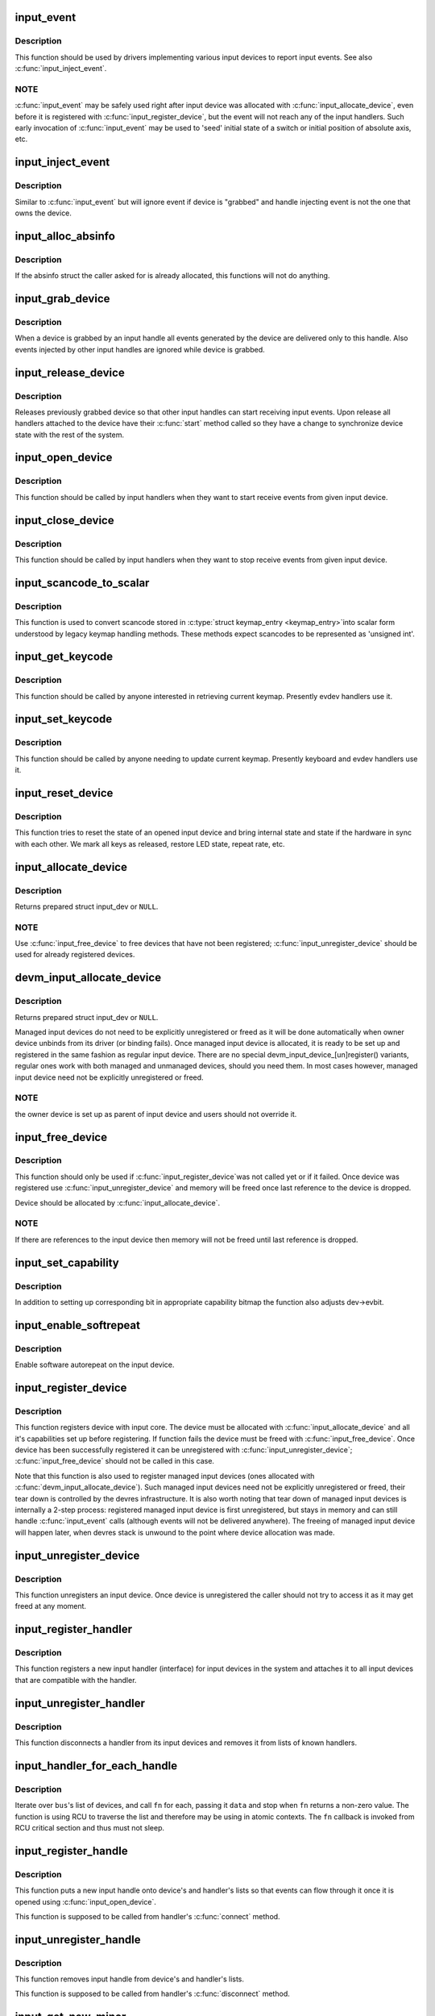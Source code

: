 .. -*- coding: utf-8; mode: rst -*-
.. src-file: drivers/input/input.c

.. _`input_event`:

input_event
===========

.. c:function:: void input_event(struct input_dev *dev, unsigned int type, unsigned int code, int value)

    report new input event

    :param struct input_dev \*dev:
        device that generated the event

    :param unsigned int type:
        type of the event

    :param unsigned int code:
        event code

    :param int value:
        value of the event

.. _`input_event.description`:

Description
-----------

This function should be used by drivers implementing various input
devices to report input events. See also \ :c:func:`input_inject_event`\ .

.. _`input_event.note`:

NOTE
----

\ :c:func:`input_event`\  may be safely used right after input device was
allocated with \ :c:func:`input_allocate_device`\ , even before it is registered
with \ :c:func:`input_register_device`\ , but the event will not reach any of the
input handlers. Such early invocation of \ :c:func:`input_event`\  may be used
to 'seed' initial state of a switch or initial position of absolute
axis, etc.

.. _`input_inject_event`:

input_inject_event
==================

.. c:function:: void input_inject_event(struct input_handle *handle, unsigned int type, unsigned int code, int value)

    send input event from input handler

    :param struct input_handle \*handle:
        input handle to send event through

    :param unsigned int type:
        type of the event

    :param unsigned int code:
        event code

    :param int value:
        value of the event

.. _`input_inject_event.description`:

Description
-----------

Similar to \ :c:func:`input_event`\  but will ignore event if device is
"grabbed" and handle injecting event is not the one that owns
the device.

.. _`input_alloc_absinfo`:

input_alloc_absinfo
===================

.. c:function:: void input_alloc_absinfo(struct input_dev *dev)

    allocates array of input_absinfo structs

    :param struct input_dev \*dev:
        the input device emitting absolute events

.. _`input_alloc_absinfo.description`:

Description
-----------

If the absinfo struct the caller asked for is already allocated, this
functions will not do anything.

.. _`input_grab_device`:

input_grab_device
=================

.. c:function:: int input_grab_device(struct input_handle *handle)

    grabs device for exclusive use

    :param struct input_handle \*handle:
        input handle that wants to own the device

.. _`input_grab_device.description`:

Description
-----------

When a device is grabbed by an input handle all events generated by
the device are delivered only to this handle. Also events injected
by other input handles are ignored while device is grabbed.

.. _`input_release_device`:

input_release_device
====================

.. c:function:: void input_release_device(struct input_handle *handle)

    release previously grabbed device

    :param struct input_handle \*handle:
        input handle that owns the device

.. _`input_release_device.description`:

Description
-----------

Releases previously grabbed device so that other input handles can
start receiving input events. Upon release all handlers attached
to the device have their \ :c:func:`start`\  method called so they have a change
to synchronize device state with the rest of the system.

.. _`input_open_device`:

input_open_device
=================

.. c:function:: int input_open_device(struct input_handle *handle)

    open input device

    :param struct input_handle \*handle:
        handle through which device is being accessed

.. _`input_open_device.description`:

Description
-----------

This function should be called by input handlers when they
want to start receive events from given input device.

.. _`input_close_device`:

input_close_device
==================

.. c:function:: void input_close_device(struct input_handle *handle)

    close input device

    :param struct input_handle \*handle:
        handle through which device is being accessed

.. _`input_close_device.description`:

Description
-----------

This function should be called by input handlers when they
want to stop receive events from given input device.

.. _`input_scancode_to_scalar`:

input_scancode_to_scalar
========================

.. c:function:: int input_scancode_to_scalar(const struct input_keymap_entry *ke, unsigned int *scancode)

    converts scancode in \ :c:type:`struct input_keymap_entry <input_keymap_entry>`\ 

    :param const struct input_keymap_entry \*ke:
        keymap entry containing scancode to be converted.

    :param unsigned int \*scancode:
        pointer to the location where converted scancode should
        be stored.

.. _`input_scancode_to_scalar.description`:

Description
-----------

This function is used to convert scancode stored in \ :c:type:`struct keymap_entry <keymap_entry>`\ 
into scalar form understood by legacy keymap handling methods. These
methods expect scancodes to be represented as 'unsigned int'.

.. _`input_get_keycode`:

input_get_keycode
=================

.. c:function:: int input_get_keycode(struct input_dev *dev, struct input_keymap_entry *ke)

    retrieve keycode currently mapped to a given scancode

    :param struct input_dev \*dev:
        input device which keymap is being queried

    :param struct input_keymap_entry \*ke:
        keymap entry

.. _`input_get_keycode.description`:

Description
-----------

This function should be called by anyone interested in retrieving current
keymap. Presently evdev handlers use it.

.. _`input_set_keycode`:

input_set_keycode
=================

.. c:function:: int input_set_keycode(struct input_dev *dev, const struct input_keymap_entry *ke)

    attribute a keycode to a given scancode

    :param struct input_dev \*dev:
        input device which keymap is being updated

    :param const struct input_keymap_entry \*ke:
        new keymap entry

.. _`input_set_keycode.description`:

Description
-----------

This function should be called by anyone needing to update current
keymap. Presently keyboard and evdev handlers use it.

.. _`input_reset_device`:

input_reset_device
==================

.. c:function:: void input_reset_device(struct input_dev *dev)

    reset/restore the state of input device

    :param struct input_dev \*dev:
        input device whose state needs to be reset

.. _`input_reset_device.description`:

Description
-----------

This function tries to reset the state of an opened input device and
bring internal state and state if the hardware in sync with each other.
We mark all keys as released, restore LED state, repeat rate, etc.

.. _`input_allocate_device`:

input_allocate_device
=====================

.. c:function:: struct input_dev *input_allocate_device( void)

    allocate memory for new input device

    :param  void:
        no arguments

.. _`input_allocate_device.description`:

Description
-----------

Returns prepared struct input_dev or \ ``NULL``\ .

.. _`input_allocate_device.note`:

NOTE
----

Use \ :c:func:`input_free_device`\  to free devices that have not been
registered; \ :c:func:`input_unregister_device`\  should be used for already
registered devices.

.. _`devm_input_allocate_device`:

devm_input_allocate_device
==========================

.. c:function:: struct input_dev *devm_input_allocate_device(struct device *dev)

    allocate managed input device

    :param struct device \*dev:
        device owning the input device being created

.. _`devm_input_allocate_device.description`:

Description
-----------

Returns prepared struct input_dev or \ ``NULL``\ .

Managed input devices do not need to be explicitly unregistered or
freed as it will be done automatically when owner device unbinds from
its driver (or binding fails). Once managed input device is allocated,
it is ready to be set up and registered in the same fashion as regular
input device. There are no special devm_input_device_[un]register()
variants, regular ones work with both managed and unmanaged devices,
should you need them. In most cases however, managed input device need
not be explicitly unregistered or freed.

.. _`devm_input_allocate_device.note`:

NOTE
----

the owner device is set up as parent of input device and users
should not override it.

.. _`input_free_device`:

input_free_device
=================

.. c:function:: void input_free_device(struct input_dev *dev)

    free memory occupied by input_dev structure

    :param struct input_dev \*dev:
        input device to free

.. _`input_free_device.description`:

Description
-----------

This function should only be used if \ :c:func:`input_register_device`\ 
was not called yet or if it failed. Once device was registered
use \ :c:func:`input_unregister_device`\  and memory will be freed once last
reference to the device is dropped.

Device should be allocated by \ :c:func:`input_allocate_device`\ .

.. _`input_free_device.note`:

NOTE
----

If there are references to the input device then memory
will not be freed until last reference is dropped.

.. _`input_set_capability`:

input_set_capability
====================

.. c:function:: void input_set_capability(struct input_dev *dev, unsigned int type, unsigned int code)

    mark device as capable of a certain event

    :param struct input_dev \*dev:
        device that is capable of emitting or accepting event

    :param unsigned int type:
        type of the event (EV_KEY, EV_REL, etc...)

    :param unsigned int code:
        event code

.. _`input_set_capability.description`:

Description
-----------

In addition to setting up corresponding bit in appropriate capability
bitmap the function also adjusts dev->evbit.

.. _`input_enable_softrepeat`:

input_enable_softrepeat
=======================

.. c:function:: void input_enable_softrepeat(struct input_dev *dev, int delay, int period)

    enable software autorepeat

    :param struct input_dev \*dev:
        input device

    :param int delay:
        repeat delay

    :param int period:
        repeat period

.. _`input_enable_softrepeat.description`:

Description
-----------

Enable software autorepeat on the input device.

.. _`input_register_device`:

input_register_device
=====================

.. c:function:: int input_register_device(struct input_dev *dev)

    register device with input core

    :param struct input_dev \*dev:
        device to be registered

.. _`input_register_device.description`:

Description
-----------

This function registers device with input core. The device must be
allocated with \ :c:func:`input_allocate_device`\  and all it's capabilities
set up before registering.
If function fails the device must be freed with \ :c:func:`input_free_device`\ .
Once device has been successfully registered it can be unregistered
with \ :c:func:`input_unregister_device`\ ; \ :c:func:`input_free_device`\  should not be
called in this case.

Note that this function is also used to register managed input devices
(ones allocated with \ :c:func:`devm_input_allocate_device`\ ). Such managed input
devices need not be explicitly unregistered or freed, their tear down
is controlled by the devres infrastructure. It is also worth noting
that tear down of managed input devices is internally a 2-step process:
registered managed input device is first unregistered, but stays in
memory and can still handle \ :c:func:`input_event`\  calls (although events will
not be delivered anywhere). The freeing of managed input device will
happen later, when devres stack is unwound to the point where device
allocation was made.

.. _`input_unregister_device`:

input_unregister_device
=======================

.. c:function:: void input_unregister_device(struct input_dev *dev)

    unregister previously registered device

    :param struct input_dev \*dev:
        device to be unregistered

.. _`input_unregister_device.description`:

Description
-----------

This function unregisters an input device. Once device is unregistered
the caller should not try to access it as it may get freed at any moment.

.. _`input_register_handler`:

input_register_handler
======================

.. c:function:: int input_register_handler(struct input_handler *handler)

    register a new input handler

    :param struct input_handler \*handler:
        handler to be registered

.. _`input_register_handler.description`:

Description
-----------

This function registers a new input handler (interface) for input
devices in the system and attaches it to all input devices that
are compatible with the handler.

.. _`input_unregister_handler`:

input_unregister_handler
========================

.. c:function:: void input_unregister_handler(struct input_handler *handler)

    unregisters an input handler

    :param struct input_handler \*handler:
        handler to be unregistered

.. _`input_unregister_handler.description`:

Description
-----------

This function disconnects a handler from its input devices and
removes it from lists of known handlers.

.. _`input_handler_for_each_handle`:

input_handler_for_each_handle
=============================

.. c:function:: int input_handler_for_each_handle(struct input_handler *handler, void *data, int (*fn)(struct input_handle *, void *))

    handle iterator

    :param struct input_handler \*handler:
        input handler to iterate

    :param void \*data:
        data for the callback

    :param int (\*fn)(struct input_handle \*, void \*):
        function to be called for each handle

.. _`input_handler_for_each_handle.description`:

Description
-----------

Iterate over \ ``bus``\ 's list of devices, and call \ ``fn``\  for each, passing
it \ ``data``\  and stop when \ ``fn``\  returns a non-zero value. The function is
using RCU to traverse the list and therefore may be using in atomic
contexts. The \ ``fn``\  callback is invoked from RCU critical section and
thus must not sleep.

.. _`input_register_handle`:

input_register_handle
=====================

.. c:function:: int input_register_handle(struct input_handle *handle)

    register a new input handle

    :param struct input_handle \*handle:
        handle to register

.. _`input_register_handle.description`:

Description
-----------

This function puts a new input handle onto device's
and handler's lists so that events can flow through
it once it is opened using \ :c:func:`input_open_device`\ .

This function is supposed to be called from handler's
\ :c:func:`connect`\  method.

.. _`input_unregister_handle`:

input_unregister_handle
=======================

.. c:function:: void input_unregister_handle(struct input_handle *handle)

    unregister an input handle

    :param struct input_handle \*handle:
        handle to unregister

.. _`input_unregister_handle.description`:

Description
-----------

This function removes input handle from device's
and handler's lists.

This function is supposed to be called from handler's
\ :c:func:`disconnect`\  method.

.. _`input_get_new_minor`:

input_get_new_minor
===================

.. c:function:: int input_get_new_minor(int legacy_base, unsigned int legacy_num, bool allow_dynamic)

    allocates a new input minor number

    :param int legacy_base:
        beginning or the legacy range to be searched

    :param unsigned int legacy_num:
        size of legacy range

    :param bool allow_dynamic:
        whether we can also take ID from the dynamic range

.. _`input_get_new_minor.description`:

Description
-----------

This function allocates a new device minor for from input major namespace.
Caller can request legacy minor by specifying \ ``legacy_base``\  and \ ``legacy_num``\ 
parameters and whether ID can be allocated from dynamic range if there are
no free IDs in legacy range.

.. _`input_free_minor`:

input_free_minor
================

.. c:function:: void input_free_minor(unsigned int minor)

    release previously allocated minor

    :param unsigned int minor:
        minor to be released

.. _`input_free_minor.description`:

Description
-----------

This function releases previously allocated input minor so that it can be
reused later.

.. This file was automatic generated / don't edit.


